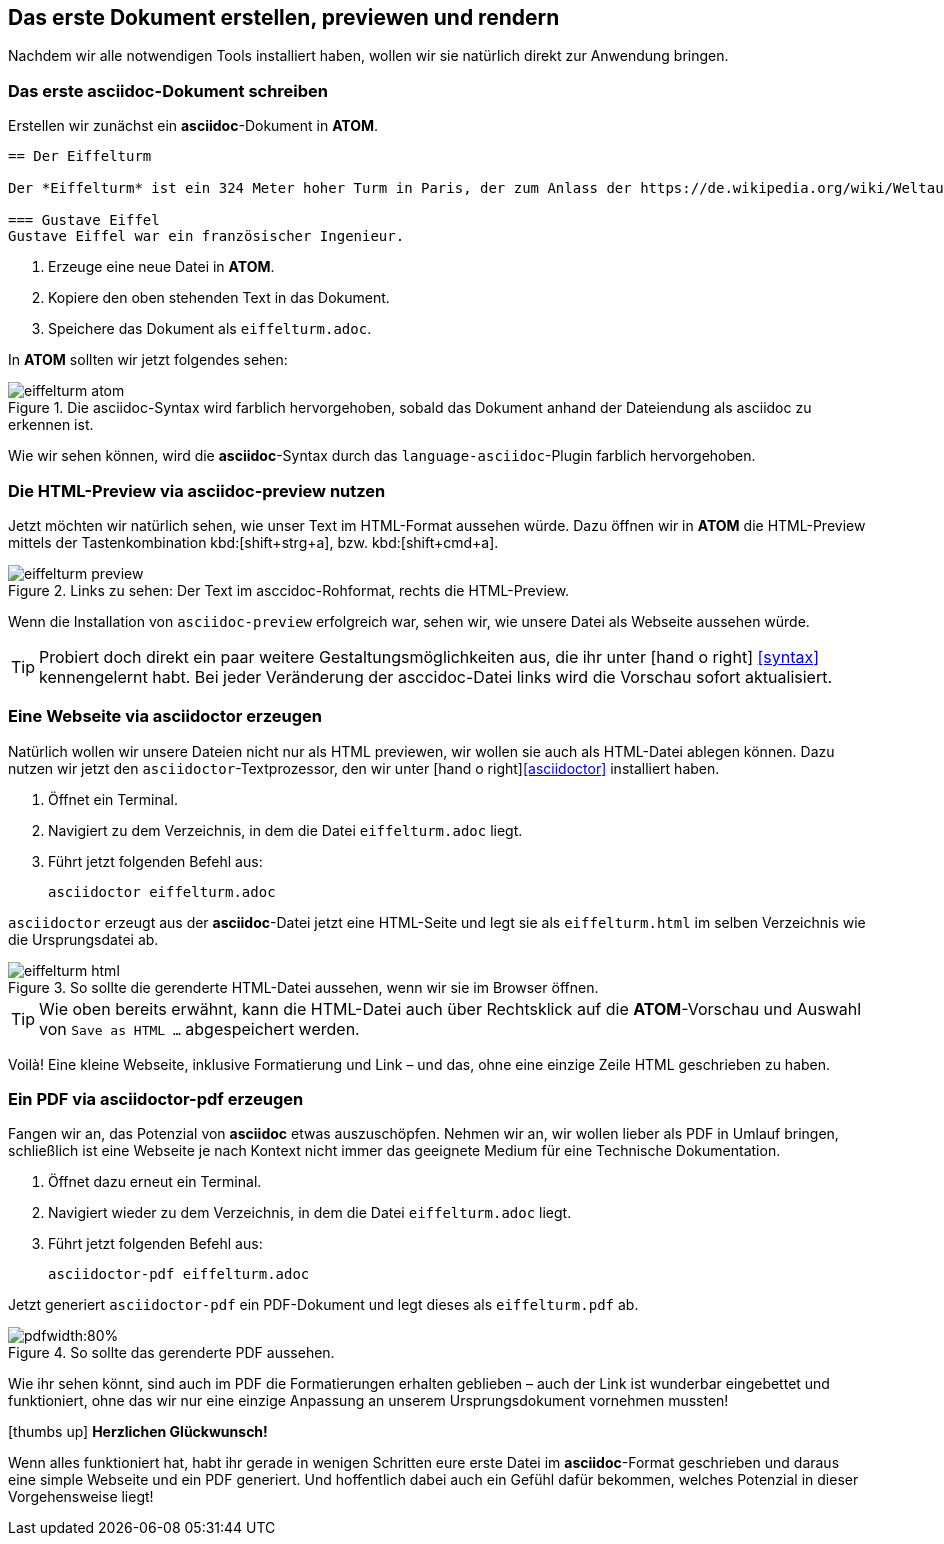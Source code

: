 :imagesdir: images

== Das erste Dokument erstellen, previewen und rendern

Nachdem wir alle notwendigen Tools installiert haben, wollen wir sie natürlich direkt zur Anwendung bringen.

=== Das erste asciidoc-Dokument schreiben

Erstellen wir zunächst ein *asciidoc*-Dokument in *ATOM*.
[source, asciidoc]
----

== Der Eiffelturm

Der *Eiffelturm* ist ein 324 Meter hoher Turm in Paris, der zum Anlass der https://de.wikipedia.org/wiki/Weltausstellung_Paris_1889[Weltaustellung 1889] von *Gustave Eiffel* errichtet worden ist.

=== Gustave Eiffel
Gustave Eiffel war ein französischer Ingenieur.

----

. Erzeuge eine neue Datei in *ATOM*.
. Kopiere den oben stehenden Text in das Dokument.
. Speichere das Dokument als `eiffelturm.adoc`.

In *ATOM* sollten wir jetzt folgendes sehen:

.Die asciidoc-Syntax wird farblich hervorgehoben, sobald das Dokument anhand der Dateiendung als asciidoc zu erkennen ist.
image::eiffelturm_atom.png[]

Wie wir sehen können, wird die *asciidoc*-Syntax durch das `language-asciidoc`-Plugin farblich hervorgehoben.

=== Die HTML-Preview via asciidoc-preview nutzen

Jetzt möchten wir natürlich sehen, wie unser Text im HTML-Format aussehen würde. Dazu öffnen wir in *ATOM* die HTML-Preview mittels der Tastenkombination kbd:[shift+strg+a], bzw. kbd:[shift+cmd+a].

.Links zu sehen: Der Text im asccidoc-Rohformat, rechts die HTML-Preview.
image::eiffelturm_preview.png[]

Wenn die Installation von `asciidoc-preview` erfolgreich war, sehen wir, wie unsere Datei als Webseite aussehen würde.

TIP: Probiert doch direkt ein paar weitere Gestaltungsmöglichkeiten aus, die ihr unter icon:hand-o-right[] <<syntax>> kennengelernt habt. Bei jeder Veränderung der asccidoc-Datei links wird die Vorschau sofort aktualisiert.

[#rendern]
=== Eine Webseite via asciidoctor erzeugen

Natürlich wollen wir unsere Dateien nicht nur als HTML previewen, wir wollen sie auch als HTML-Datei ablegen können. Dazu nutzen wir jetzt den `asciidoctor`-Textprozessor, den wir unter icon:hand-o-right[]<<asciidoctor>> installiert haben.

. Öffnet ein Terminal.
. Navigiert zu dem Verzeichnis, in dem die Datei `eiffelturm.adoc` liegt.
. Führt jetzt folgenden Befehl aus:
[source]
asciidoctor eiffelturm.adoc

`asciidoctor` erzeugt aus der *asciidoc*-Datei jetzt eine HTML-Seite und legt sie als `eiffelturm.html` im selben Verzeichnis wie die Ursprungsdatei ab.

.So sollte die gerenderte HTML-Datei aussehen, wenn wir sie im Browser öffnen.
image::eiffelturm_html.png[]

TIP: Wie oben bereits erwähnt, kann die HTML-Datei auch über Rechtsklick auf die *ATOM*-Vorschau und Auswahl von `Save as HTML ...` abgespeichert werden.

Voilà! Eine kleine Webseite, inklusive Formatierung und Link – und das, ohne eine einzige Zeile HTML geschrieben zu haben.

=== Ein PDF via asciidoctor-pdf erzeugen

Fangen wir an, das Potenzial von *asciidoc* etwas auszuschöpfen. Nehmen wir an, wir wollen lieber als PDF in Umlauf bringen, schließlich ist eine Webseite je nach Kontext nicht immer das geeignete Medium für eine Technische Dokumentation.

. Öffnet dazu erneut ein Terminal.
. Navigiert wieder zu dem Verzeichnis, in dem die Datei `eiffelturm.adoc` liegt.
. Führt jetzt folgenden Befehl aus:
[source]
asciidoctor-pdf eiffelturm.adoc

Jetzt generiert `asciidoctor-pdf` ein PDF-Dokument und legt dieses als `eiffelturm.pdf` ab.

.So sollte das gerenderte PDF aussehen.
image::eiffelturm_pdf.png[pdfwidth:80%]

Wie ihr sehen könnt, sind auch im PDF die Formatierungen erhalten geblieben – auch der Link ist wunderbar eingebettet und funktioniert, ohne das wir nur eine einzige Anpassung an unserem Ursprungsdokument vornehmen mussten!

icon:thumbs-up[] *Herzlichen Glückwunsch!*

Wenn alles funktioniert hat, habt ihr gerade in wenigen Schritten eure erste Datei im *asciidoc*-Format geschrieben und daraus eine simple Webseite und ein PDF generiert. Und hoffentlich dabei auch ein Gefühl dafür bekommen, welches Potenzial in dieser Vorgehensweise liegt!

